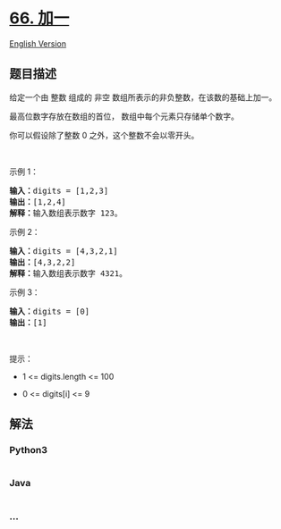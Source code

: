 * [[https://leetcode-cn.com/problems/plus-one][66. 加一]]
  :PROPERTIES:
  :CUSTOM_ID: 加一
  :END:
[[./solution/0000-0099/0066.Plus One/README_EN.org][English Version]]

** 题目描述
   :PROPERTIES:
   :CUSTOM_ID: 题目描述
   :END:

#+begin_html
  <!-- 这里写题目描述 -->
#+end_html

#+begin_html
  <p>
#+end_html

给定一个由 整数 组成的 非空 数组所表示的非负整数，在该数的基础上加一。

#+begin_html
  </p>
#+end_html

#+begin_html
  <p>
#+end_html

最高位数字存放在数组的首位， 数组中每个元素只存储单个数字。

#+begin_html
  </p>
#+end_html

#+begin_html
  <p>
#+end_html

你可以假设除了整数 0 之外，这个整数不会以零开头。

#+begin_html
  </p>
#+end_html

#+begin_html
  <p>
#+end_html

 

#+begin_html
  </p>
#+end_html

#+begin_html
  <p>
#+end_html

示例 1：

#+begin_html
  </p>
#+end_html

#+begin_html
  <pre>
  <strong>输入：</strong>digits = [1,2,3]
  <strong>输出：</strong>[1,2,4]
  <strong>解释：</strong>输入数组表示数字 123。
  </pre>
#+end_html

#+begin_html
  <p>
#+end_html

示例 2：

#+begin_html
  </p>
#+end_html

#+begin_html
  <pre>
  <strong>输入：</strong>digits = [4,3,2,1]
  <strong>输出：</strong>[4,3,2,2]
  <strong>解释：</strong>输入数组表示数字 4321。
  </pre>
#+end_html

#+begin_html
  <p>
#+end_html

示例 3：

#+begin_html
  </p>
#+end_html

#+begin_html
  <pre>
  <strong>输入：</strong>digits = [0]
  <strong>输出：</strong>[1]
  </pre>
#+end_html

#+begin_html
  <p>
#+end_html

 

#+begin_html
  </p>
#+end_html

#+begin_html
  <p>
#+end_html

提示：

#+begin_html
  </p>
#+end_html

#+begin_html
  <ul>
#+end_html

#+begin_html
  <li>
#+end_html

1 <= digits.length <= 100

#+begin_html
  </li>
#+end_html

#+begin_html
  <li>
#+end_html

0 <= digits[i] <= 9

#+begin_html
  </li>
#+end_html

#+begin_html
  </ul>
#+end_html

** 解法
   :PROPERTIES:
   :CUSTOM_ID: 解法
   :END:

#+begin_html
  <!-- 这里可写通用的实现逻辑 -->
#+end_html

#+begin_html
  <!-- tabs:start -->
#+end_html

*** *Python3*
    :PROPERTIES:
    :CUSTOM_ID: python3
    :END:

#+begin_html
  <!-- 这里可写当前语言的特殊实现逻辑 -->
#+end_html

#+begin_src python
#+end_src

*** *Java*
    :PROPERTIES:
    :CUSTOM_ID: java
    :END:

#+begin_html
  <!-- 这里可写当前语言的特殊实现逻辑 -->
#+end_html

#+begin_src java
#+end_src

*** *...*
    :PROPERTIES:
    :CUSTOM_ID: section
    :END:
#+begin_example
#+end_example

#+begin_html
  <!-- tabs:end -->
#+end_html
